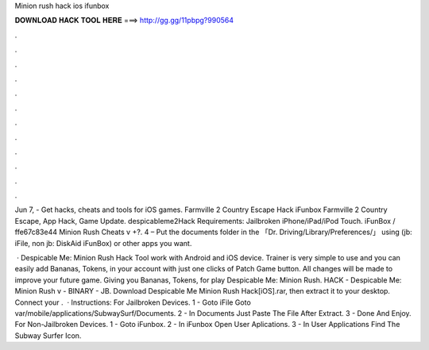 Minion rush hack ios ifunbox



𝐃𝐎𝐖𝐍𝐋𝐎𝐀𝐃 𝐇𝐀𝐂𝐊 𝐓𝐎𝐎𝐋 𝐇𝐄𝐑𝐄 ===> http://gg.gg/11pbpg?990564



.



.



.



.



.



.



.



.



.



.



.



.

Jun 7, - Get hacks, cheats and tools for iOS games. Farmville 2 Country Escape Hack iFunbox Farmville 2 Country Escape, App Hack, Game Update. despicableme2Hack Requirements: Jailbroken iPhone/iPad/iPod Touch. iFunBox / ffe67c83e44 Minion Rush Cheats v +?. 4 – Put the documents folder in the 「Dr. Driving/Library/Preferences/」 using (jb: iFile, non jb: DiskAid iFunBox) or other apps you want.

 · Despicable Me: Minion Rush Hack Tool work with Android and iOS device. Trainer is very simple to use and you can easily add Bananas, Tokens, in your account with just one clicks of Patch Game button. All changes will be made to improve your future game. Giving you Bananas, Tokens, for play Despicable Me: Minion Rush. HACK - Despicable Me: Minion Rush v - BINARY - JB. Download Despicable Me Minion Rush Hack[iOS].rar, then extract it to your desktop. Connect your .  · Instructions: For Jailbroken Devices. 1 - Goto iFile Goto var/mobile/applications/SubwaySurf/Documents. 2 - In Documents Just Paste The File After Extract. 3 - Done And Enjoy. For Non-Jailbroken Devices. 1 - Goto iFunbox. 2 - In iFunbox Open User Aplications. 3 - In User Applications Find The Subway Surfer Icon.
